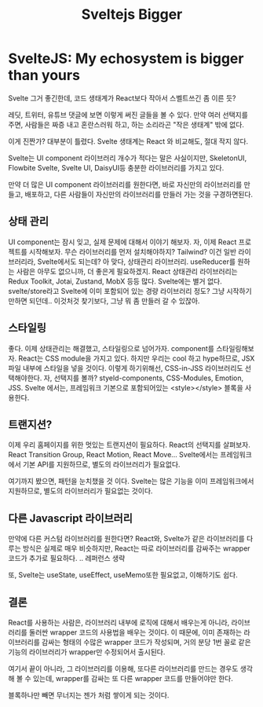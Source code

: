 #+title: Sveltejs Bigger

* SvelteJS: My echosystem is bigger than yours
Svelte 그거 좋긴한데, 코드 생태계가 React보다 작아서 스벨트쓰긴 좀 이른 듯?

레딧, 트위터, 유튜브 댓글에 보면 이렇게 써진 글들을 볼 수 있다.
만약 여러 선택지를 주면, 사람들은 짜증 내고 혼란스러워 하고, 하는 소리라곤 "작은 생태계" 밖에 없다.

이게 진짠가? 대부분이 틀렸다.
Svelte 생태계는 React 와 비교해도, 절대 작지 않다.

Svelte는 UI component 라이브러리 개수가 적다는 말은 사실이지만, SkeletonUI, Flowbite Svelte, Svelte UI, DaisyUI등 충분한 라이브러리를 가지고 있다.

만약 더 많은 UI component 라이브러리를 원한다면, 바로 자신만의 라이브러리를 만들고, 배포하고, 다른 사람들이 자신만의 라이브러리를 만들러 가는 것을 구경하면된다.

** 상태 관리
UI component는 잠시 잊고, 실제 문제에 대해서 이야기 해보자.
자, 이제 React 프로젝트를 시작해보자.
무슨 라이브러리를 먼저 설치해야하지?
Tailwind?
이건 일반 라이브러리라, Svelte에서도 되는데?
아 맞다, 상태관리 라이브러리.
useReducer를 원하는 사람은 아무도 없으니까, 더 좋은게 필요하겠지.
React 상태관리 라이브러리는 Redux Toolkit, Jotai, Zustand, MobX 등등 많다.
Svelte에는 별거 없다. svelte/store라고 Svelte에 이미 포함되어 있는 경량 라이브러리 정도?
그냥 시작하기만하면 되던데..
이것처것 찾기보다, 그냥 뭐 좀 만들러 갈 수 있잖아.

** 스타일링
좋다. 이제 상태관리는 해결했고, 스타일링으로 넘어가자.
component를 스타일링해보자.
React는 CSS module을 가지고 있다.
하지만 우리는 cool 하고 hype하므로, JSX파일 내부에 스타일을 넣을 것이다.
이렇게 하기위해선, CSS-in-JSS 라이브러리도 선택해야한다.
자, 선택지를 볼까?
styeld-components, CSS-Modules, Emotion, JSS.
Svelte 에서는, 프레임워크 기본으로 포함되어있는 <style></style> 블록을 사용한다.

** 트랜지션?
이제 우리 홈페이지를 위한 멋있는 트랜지션이 필요하다.
React의 선택지를 살펴보자.
React Transition Group, React Motion, React Move...
Svelte에서는 프레임워크에서 기본 API를 지원하므로, 별도의 라이브러리가 필요없다.

여기까지 봤으면, 패턴을 눈치챘을 것 이다.
Svelte는 많은 기능을 이미 프레임워크에서 지원하므로, 별도의 라이브러리가 필요없는 것이다.

** 다른 Javascript 라이브러리
만약에 다른 커스텀 라이브러리를 원한다면?
React와, Svelte가 같은 라이브러리를 다루는 방식은 실제로 매우 비슷하지만,
React는 따로 라이브러리를 감싸주는 wrapper 코드가 추가로 필요하다.
.. 레퍼런스 생략

또, Svelte는 useState, useEffect, useMemo또한 필요없고, 이해하기도 쉽다.

** 결론
React를 사용하는 사람은, 라이브러리 내부에 로직에 대해서 배우는게 아니라, 라이브러리를 둘러싼 wrapper 코드의 사용법을 배우는 것이다.
이 때문에, 이미 존재하는 라이브러리를 감싸는 형태의 수많은 wrapper 코드가 작성되며,
거의 분당 1번 꼴로 같은 기능의 라이브러리가 wrapper만 수정되어서 출시된다.

여기서 끝이 아니라, 그 라이브러리를 이용해, 또다른 라이브러리를 만드는 경우도 생각해 볼 수 있는데,
wrapper를 감싸는 또 다른 wrapper 코드를 만들어야만 한다.

블록하나만 빼면 무너지는 젠가 처럼 쌓이게 되는 것이다.
